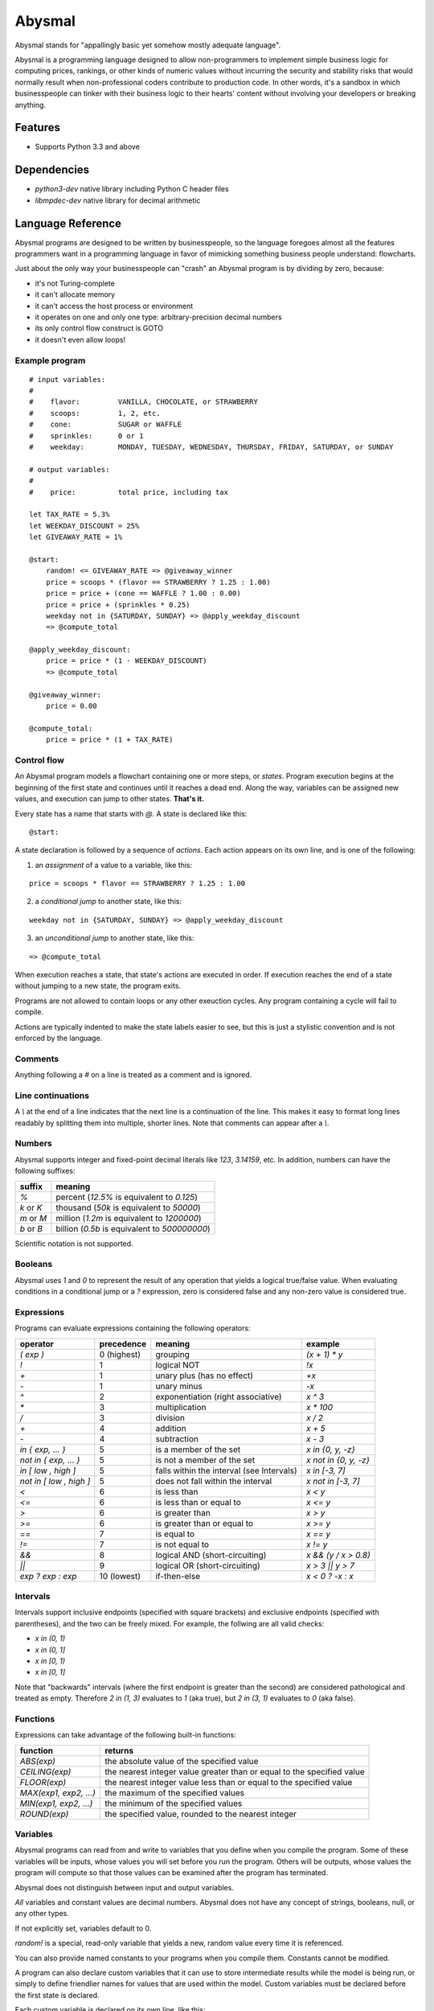 =======
Abysmal
=======

.. include-documentation-begin-marker

.. image:: https://travis-ci.org/zillow/abysmal.svg?branch=master
        :target: https://travis-ci.org/zillow/abysmal

.. image:: https://codecov.io/gh/zillow/abysmal/branch/master/graph/badge.svg
        :target: https://codecov.io/gh/zillow/abysmal

Abysmal stands for "appallingly basic yet somehow mostly adequate language".

Abysmal is a programming language designed to allow non-programmers
to implement simple business logic for computing prices, rankings, or
other kinds of numeric values without incurring the security and
stability risks that would normally result when non-professional coders
contribute to production code. In other words, it's a sandbox in which
businesspeople can tinker with their business logic to their hearts'
content without involving your developers or breaking anything.


Features
--------

* Supports Python 3.3 and above


Dependencies
------------

* `python3-dev` native library including Python C header files
* `libmpdec-dev` native library for decimal arithmetic


.. include-documentation-end-marker


Language Reference
------------------

Abysmal programs are designed to be written by businesspeople, so the
language foregoes almost all the features programmers want in a programming
language in favor of mimicking something business people understand:
flowcharts.

Just about the only way your businesspeople can "crash" an Abysmal program
is by dividing by zero, because:

* it's not Turing-complete
* it can't allocate memory
* it can't access the host process or environment
* it operates on one and only one type: arbitrary-precision decimal numbers
* its only control flow construct is GOTO
* it doesn't even allow loops!

Example program
~~~~~~~~~~~~~~~

::

    # input variables:
    #
    #    flavor:         VANILLA, CHOCOLATE, or STRAWBERRY
    #    scoops:         1, 2, etc.
    #    cone:           SUGAR or WAFFLE
    #    sprinkles:      0 or 1
    #    weekday:        MONDAY, TUESDAY, WEDNESDAY, THURSDAY, FRIDAY, SATURDAY, or SUNDAY

    # output variables:
    #
    #    price:          total price, including tax

    let TAX_RATE = 5.3%
    let WEEKDAY_DISCOUNT = 25%
    let GIVEAWAY_RATE = 1%

    @start:
        random! <= GIVEAWAY_RATE => @giveaway_winner
        price = scoops * (flavor == STRAWBERRY ? 1.25 : 1.00)
        price = price + (cone == WAFFLE ? 1.00 : 0.00)
        price = price + (sprinkles * 0.25)
        weekday not in {SATURDAY, SUNDAY} => @apply_weekday_discount
        => @compute_total

    @apply_weekday_discount:
        price = price * (1 - WEEKDAY_DISCOUNT)
        => @compute_total

    @giveaway_winner:
        price = 0.00

    @compute_total:
        price = price * (1 + TAX_RATE)


Control flow
~~~~~~~~~~~~

An Abysmal program models a flowchart containing one or more steps, or *states*.
Program execution begins at the beginning of the first state and continues
until it reaches a dead end. Along the way, variables can be assigned new
values, and execution can jump to other states. **That's it.**

Every state has a name that starts with `@`. A state is declared like this:

::

    @start:

A state declaration is followed by a sequence of *actions*. Each action appears
on its own line, and is one of the following:

(1) an *assignment* of a value to a variable, like this:

::

    price = scoops * flavor == STRAWBERRY ? 1.25 : 1.00

(2) a *conditional jump* to another state, like this:

::

    weekday not in {SATURDAY, SUNDAY} => @apply_weekday_discount

(3) an *unconditional jump* to another state, like this:

::

    => @compute_total

When execution reaches a state, that state's actions are executed in order.
If execution reaches the end of a state without jumping to a new state, the
program exits.

Programs are not allowed to contain loops or any other exeuction cycles.
Any program containing a cycle will fail to compile.

Actions are typically indented to make the state labels easier to see, but
this is just a stylistic convention and is not enforced by the language.

Comments
~~~~~~~~

Anything following a `#` on a line is treated as a comment and is ignored.

Line continuations
~~~~~~~~~~~~~~~~~~

A `\\` at the end of a line indicates that the next line is a continuation of
the line. This makes it easy to format long lines readably by splitting them
into multiple, shorter lines. Note that comments can appear after a `\\`.

Numbers
~~~~~~~

Abysmal supports integer and fixed-point decimal literals like `123`,
`3.14159`, etc. In addition, numbers can have the following suffixes:

==========  ======================================================
suffix      meaning
==========  ======================================================
`%`         percent (`12.5%` is equivalent to `0.125`)
`k` or `K`  thousand (`50k` is equivalent to `50000`)
`m` or `M`  million (`1.2m` is equivalent to `1200000`)
`b` or `B`  billion (`0.5b` is equivalent to `500000000`)
==========  ======================================================

Scientific notation is not supported.

Booleans
~~~~~~~~

Abysmal uses `1` and `0` to represent the result of any operation that
yields a logical true/false value. When evaluating conditions in a
conditional jump or a `?` expression, zero is considered false and
any non-zero value is considered true.

Expressions
~~~~~~~~~~~

Programs can evaluate expressions containing the following operators:

=======================  ===========  ==============================================  ========================
operator                 precedence   meaning                                         example
=======================  ===========  ==============================================  ========================
`( exp )`                0 (highest)  grouping                                        `(x + 1) * y`
`!`                      1            logical NOT                                     `!x`
`+`                      1            unary plus (has no effect)                      `+x`
`-`                      1            unary minus                                     `-x`
`^`                      2            exponentiation (right associative)              `x ^ 3`
`*`                      3            multiplication                                  `x * 100`
`/`                      3            division                                        `x / 2`
`+`                      4            addition                                        `x + 5`
`-`                      4            subtraction                                     `x - 3`
`in { exp, ... }`        5            is a member of the set                          `x in {0, y, -z}`
`not in { exp, ... }`    5            is not a member of the set                      `x not in {0, y, -z}`
`in [ low , high ]`      5            falls within the interval (see Intervals)       `x in [-3, 7]`
`not in [ low , high ]`  5            does not fall within the interval               `x not in [-3, 7]`
`<`                      6            is less than                                    `x < y`
`<=`                     6            is less than or equal to                        `x <= y`
`>`                      6            is greater than                                 `x > y`
`>=`                     6            is greater than or equal to                     `x >= y`
`==`                     7            is equal to                                     `x == y`
`!=`                     7            is not equal to                                 `x != y`
`&&`                     8            logical AND (short-circuiting)                  `x && (y / x > 0.8)`
`||`                     9            logical OR (short-circuiting)                   `x > 3 || y > 7`
`exp ? exp : exp`        10 (lowest)  if-then-else                                    `x < 0 ? -x : x`
=======================  ===========  ==============================================  ========================

Intervals
~~~~~~~~~

Intervals support inclusive endpoints (specified with square brackets)
and exclusive endpoints (specified with parentheses), and the two can be
freely mixed. For example, the follwing are all valid checks:

* `x in (0, 1)`
* `x in (0, 1]`
* `x in [0, 1)`
* `x in [0, 1]`

Note that "backwards" intervals (where the first endpoint is greater
than the second) are considered pathological and treated as empty.
Therefore `2 in (1, 3)` evaluates to `1` (aka true), but `2 in (3, 1)`
evaluates to `0` (aka false).

Functions
~~~~~~~~~

Expressions can take advantage of the following built-in functions:

======================  ======================================================================
function                returns
======================  ======================================================================
`ABS(exp)`              the absolute value of the specified value
`CEILING(exp)`          the nearest integer value greater than or equal to the specified value
`FLOOR(exp)`            the nearest integer value less than or equal to the specified value
`MAX(exp1, exp2, ...)`  the maximum of the specified values
`MIN(exp1, exp2, ...)`  the minimum of the specified values
`ROUND(exp)`            the specified value, rounded to the nearest integer
======================  ======================================================================

Variables
~~~~~~~~~

Abysmal programs can read from and write to variables that you define
when you compile the program. Some of these variables will be inputs,
whose values you will set before you run the program. Others will be outputs,
whose values the program will compute so that those values can be examined
after the program has terminated.

Abysmal does not distinguish between input and output variables.

*All* variables and constant values are decimal numbers. Abysmal does not
have any concept of strings, booleans, null, or any other types.

If not explicitly set, variables default to 0.

`random!` is a special, read-only variable that yields a new, random value
every time it is referenced.

You can also provide named constants to your programs when you compile them.
Constants cannot be modified.

A program can also declare custom variables that it can use to store
intermediate results while the model is being run, or simply to define
friendlier names for values that are used within the model. Custom variables
must be declared before the first state is declared.

Each custom variable is declared on its own line, like this:

::

    let PI = 3.14159
    let area = PI * r * r


Usage
-----

An Abysmal program must be compiled before it can be run. The compiler needs
to know the names of the variables that the program should have access to
and names and values of any constants you want to define:

.. code-block:: python

    ICE_CREAM_VARIABLES = {
        # inputs
        'flavor',
        'scoops',
        'cone',
        'sprinkles',
        'weekday',

        # outputs
        'price',
    }

    ICE_CREAM_CONSTANTS = {
        # flavors
        'VANILLA': 1,
        'CHOCOLATE': 2,
        'STRAWBERRY': 3,

        # cones
        'SUGAR': 1,
        'WAFFLE': 2,

        # weekdays
        'MONDAY': 1,
        'TUESDAY': 2,
        'WEDNESDAY': 3,
        'THURSDAY': 4,
        'FRIDAY': 5,
        'SATURDAY': 6,
        'SUNDAY': 7,
    }

    compiled_program, source_map = abysmal.compile(source_code, ICE_CREAM_VARIABLES, ICE_CREAM_CONSTANTS)

Ignore the second value returned by `abysmal.compile()` for now (refer to the
Measuring Coverage section to see what it's useful for).

Next, we need to make a virtual machine for the compiled program to run on:

.. code-block:: python

    machine = compiled_program.machine()

Next, we can set any variables as we see fit:

.. code-block:: python

    # Variables can be set in bulk during reset()...
    machine.reset(
        flavor=ICE_CREAM_CONSTANTS['CHOCOLATE'],
        scoops=2,
        cone=ICE_CREAM_CONSTANTS['WAFFLE']
    )

    # ... or one at a time (though this is less efficient)
    machine['sprinkles'] = True  # automatically converted to '1'

Finally, we can run the machine and examine final variable values:

.. code-block:: python

    price = Decimal('0.00')
    try:
        machine.run()
        price = round(Decimal(machine['price']), 2)
    except abysmal.ExecutionError as ex:
        print('The ice cream pricing algorithm is broken: ' + str(ex))
    else:
        print('Two scoops of chocolate ice cream in a waffle cone with sprinkles costs: ${0}'.format(price))

Note that the virtual machine exposes variable values as strings, which
may be formatted in scientific or fixed-point notation.

Variables can be set from int, float, bool, Decimal, and string values
but are converted to strings when assigned. When examining variables
after running a machine, you need to convert to the values back to
Decimal, float, or whatever numeric type you are interested in.


Random Numbers
--------------

By default, `random!` generates numbers between 0 and 1 with 9 decimal
places of precision, and uses the default Python PRNG (`random.randrange`).

If you require a more secure PRNG, or different precision, or if you want
to force certain values to be produced for testing purposes, you can supply
your own random number iterator before running a machine:

.. code-block:: python

    # force random! to yield 0, 1, 0, 1, ...
    machine.random_number_iterator = itertools.cycle([0, 1])

The values you return are not required to fall within any particular
range, but [0, 1] is recommended, for consistency with the default behavior.


Limits
~~~~~~

Decimal values are constrained in accordance with the IEEE 754 `decimal128`
format. This provides 34 digits of precision and an exponent range of
-6143 to +6144.

Infinity, negative infinity, and NaN (not-a-number) are not allowed.
Calculations that would give rise to one of these will instead trigger
an error.

In addition, a calculation can result in overflow or underflow if its
result is too large or too small to fit into the `decimal128` range.


Errors
------

`abysmal.CompilationError`
    raised by `abysmal.compile()` if the source code cannot be compiled
`abysmal.ExecutionError`
    raised by `machine.run()` and `machine.run_with_coverage()`
    if a program encounters an error while running; this includes conditions
    such as: division by zero, invalid exponentiation, stack overflow,
    floating-point overflow, floating-point underflow, out-of-space, and
    failure to generate a random number
`abysmal.InstructionLimitExceededError`
    raised by `machine.run()` and `machine.run_with_coverage()`
    if a program exceeds its allowed instruction count and is aborted;
    this error is a subclass of `abysmal.ExecutionError`


Performance Tips
----------------

Abysmal programs run very quickly once compiled, and the virtual machine is
optimized to make repeated runs with different inputs as cheap as possible.

As always, decide on your performance goals and measure before optimizing.

To get the best performance, follow these tips:

Avoid recompilation
~~~~~~~~~~~~~~~~~~~

Compiling a program is orders of magnitude slower than actually running it.

Save the compiled program and reuse it rather than recompiling every time.
Compiled programs are pickleable, so they are easy to cache.

Use baseline images
~~~~~~~~~~~~~~~~~~~

When you create a machine, you can pass keyword arguments to set the machine's
variables to initial values. The state of the variables at this moment is
called a *baseline image*. When you reset a machine, it restores all variables
to the baseline image very efficiently. Therefore, if you are going to run a
particular program repeatedly with some inputs having the same values for all
the runs, you should specify those input values in the baseline.

For example:

.. code-block:: python

    def compute_shipping_costs(product, weight, zip_codes, compiled_program):
        shipping_costs = {}
        machine = compiled_program.machine(product=product, weight=weight)
        for zip_code in zip_codes:
            machine.reset(zip=zip_code).run()
            shipping_costs[zip_code] = round(Decimal(machine['shippingCost']), 2)
        return shipping_costs

Set multiple variables at once
~~~~~~~~~~~~~~~~~~~~~~~~~~~~~~

Override baseline variable values by passing keywords to `machine.reset()`
rather than assigning variables one-by-one. The overhead of making multiple
Python function calls is non-trivial if your scenario needs performance!

Only read and write variables you need
~~~~~~~~~~~~~~~~~~~~~~~~~~~~~~~~~~~~~~

Initializing variables before a program runs and reading variables afterwards
can easily add up to more time it takes to actually run a typical program.
If performance is critical for your scenario, you can save time by only
examining variables whose values you really need.

Limit instruction execution
~~~~~~~~~~~~~~~~~~~~~~~~~~~

Since Abysmal does not support loops, it is very difficult to create a program
that runs for very long. However, you can impose an additional limit on the
number of instructions that a program can execute by setting the `instruction_limit`
attribute of a machine:

.. code-block:: python

    machine.instruction_limit = 5000

If a program exceeds its instruction limit, it will raise an `abysmal.InstructionLimitExceededError`.

The default instruction limit is 10000.

The `run()` method returns the number of instructions that were run before
the program exited.


Measuring Coverage
------------------

In addition to `run()`, virtual machines expose a `run_with_coverage()` method
which can be used in conjunction with the source map returned by
`abysmal.compile()` to generate coverage reports for Abysmal programs.

.. code-block:: python

    coverage_tuples = [
        machine.reset(**test_case_inputs).run_with_coverage()
        for test_case_inputs in test_cases
    ]
    coverage_report = abysmal.get_uncovered_lines(source_map, coverage_tuples)
    print('Partially covered lines: ' + ', '.join(map(str, coverage_report.partially_covered_line_numbers)))
    print('Totally uncovered lines: ' + ', '.join(map(str, coverage_report.uncovered_line_numbers))

How coverage works:

`run_with_coverage()` returns a *coverage tuple* whose length is equal
to the number of instructions in the compiled program. The value at index *i*
in the coverage tuple will be True or False depending on whether instruction
*i* was executed during the program's run.

The *source map* is another tuple, with the same length as the coverage tuple.
The value at index *i* in the source map indicates which line or lines in the
source code generated instruction *i* of the compiled program. There are three
possibilities:

* None - the instruction was not directly generated by any source line
* int - the instruction was generated by a single source line
* (int, int, ...) - the instruction was generated by multiple source lines
  (due to line continuations being used)


Installation
------------

Note that native library dependencies must be installed BEFORE
you install the `abysmal` library.

.. code-block:: console

    pip install abysmal


Development
-----------

.. code-block:: console

    # Install system-level dependencies on Debian/Ubuntu
    make setup

    # Run unit tests
    make test

    # Check code cleanliness
    make pylint

    # Check code coverage
    make cover

    # Create sdist package
    make package
